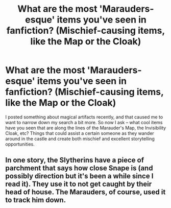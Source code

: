 #+TITLE: What are the most 'Marauders-esque' items you've seen in fanfiction? (Mischief-causing items, like the Map or the Cloak)

* What are the most 'Marauders-esque' items you've seen in fanfiction? (Mischief-causing items, like the Map or the Cloak)
:PROPERTIES:
:Author: AHWrites
:Score: 3
:DateUnix: 1600915576.0
:DateShort: 2020-Sep-24
:FlairText: Discussion
:END:
I posted something about magical artifacts recently, and that caused me to want to narrow down my search a bit more. So now I ask -- what cool items have you seen that are along the lines of the Marauder's Map, the Invisibility Cloak, etc? Things that could assist a certain someone as they wander around in the castle and create both mischief and excellent storytelling opportunities.


** In one story, the Slytherins have a piece of parchment that says how close Snape is (and possibly direction but it's been a while since I read it). They use it to not get caught by their head of house. The Marauders, of course, used it to track him down.
:PROPERTIES:
:Author: JennaSayquah
:Score: 3
:DateUnix: 1600927445.0
:DateShort: 2020-Sep-24
:END:
